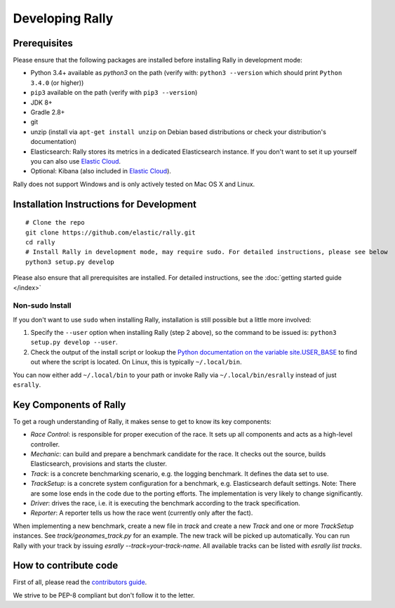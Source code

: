 Developing Rally
================

Prerequisites
-------------

Please ensure that the following packages are installed before installing Rally in development mode:

* Python 3.4+ available as `python3` on the path (verify with: ``python3 --version`` which should print ``Python 3.4.0`` (or higher))
* ``pip3`` available on the path (verify with ``pip3 --version``)
* JDK 8+
* Gradle 2.8+
* git
* unzip (install via ``apt-get install unzip`` on  Debian based distributions or check your distribution's documentation)
* Elasticsearch: Rally stores its metrics in a dedicated Elasticsearch instance. If you don't want to set it up yourself you can also use `Elastic Cloud <https://www.elastic.co/cloud>`_.
* Optional: Kibana (also included in `Elastic Cloud <https://www.elastic.co/cloud>`_).

Rally does not support Windows and is only actively tested on Mac OS X and Linux.

Installation Instructions for Development
-----------------------------------------

::

    # Clone the repo
    git clone https://github.com/elastic/rally.git
    cd rally
    # Install Rally in development mode, may require sudo. For detailed instructions, please see below
    python3 setup.py develop

Please also ensure that all prerequisites are installed. For detailed instructions, see the :doc:`getting started guide </index>`

Non-sudo Install
~~~~~~~~~~~~~~~~

If you don't want to use ``sudo`` when installing Rally, installation is still possible but a little more involved:

1. Specify the ``--user`` option when installing Rally (step 2 above), so the command to be issued is: ``python3 setup.py develop --user``.
2. Check the output of the install script or lookup the `Python documentation on the variable site.USER_BASE <https://docs.python.org/3.5/library/site.html#site.USER_BASE>`_ to find out where the script is located. On Linux, this is typically ``~/.local/bin``.

You can now either add ``~/.local/bin`` to your path or invoke Rally via ``~/.local/bin/esrally`` instead of just ``esrally``.


Key Components of Rally
-----------------------

To get a rough understanding of Rally, it makes sense to get to know its key components:

* `Race Control`: is responsible for proper execution of the race. It sets up all components and acts as a high-level controller.
* `Mechanic`: can build and prepare a benchmark candidate for the race. It checks out the source, builds Elasticsearch, provisions and starts the cluster.
* `Track`: is a concrete benchmarking scenario, e.g. the logging benchmark. It defines the data set to use.
* `TrackSetup`: is a concrete system configuration for a benchmark, e.g. Elasticsearch default settings. Note: There are some lose ends in the code due to the porting efforts. The implementation is very likely to change significantly.
* `Driver`: drives the race, i.e. it is executing the benchmark according to the track specification.
* `Reporter`: A reporter tells us how the race went (currently only after the fact).

When implementing a new benchmark, create a new file in `track` and create a new `Track` and one or more `TrackSetup` instances. 
See `track/geonames_track.py` for an example. The new track will be picked up automatically. You can run Rally with your track 
by issuing `esrally --track=your-track-name`. All available tracks can be listed with `esrally list tracks`.

How to contribute code
----------------------

First of all, please read the `contributors guide <https://github.com/elastic/rally/blob/master/CONTRIBUTING.md>`_.

We strive to be PEP-8 compliant but don't follow it to the letter.
